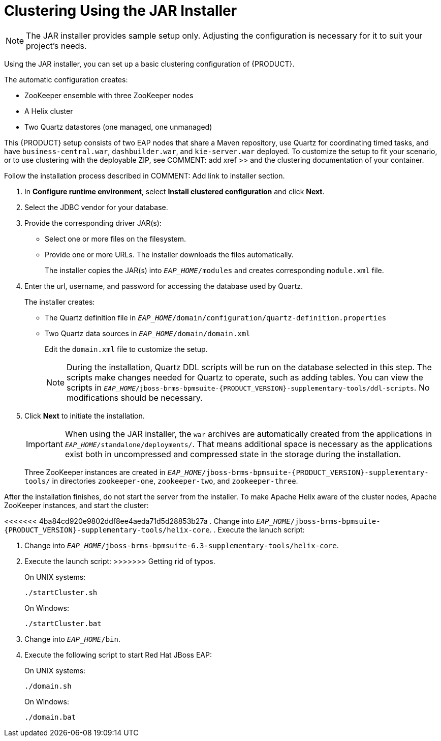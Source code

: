 [[clustering-jar-installer-proc]]

= Clustering Using the JAR Installer

NOTE: The JAR installer provides sample setup only. Adjusting the configuration is necessary for it to suit your project's needs.

Using the JAR installer,
ifdef::BPMS[]
described in <<_sect_the_red_hat_jboss_bpm_suite_installer_installation>>,
endif::BPMS[]
you can set up a basic clustering configuration of {PRODUCT}.

The automatic configuration creates:

* ZooKeeper ensemble with three ZooKeeper nodes
* A Helix cluster
* Two Quartz datastores (one managed, one unmanaged)

This {PRODUCT} setup consists of two EAP nodes that share a Maven repository, use Quartz for coordinating timed tasks, and have `business-central.war`, `dashbuilder.war`, and `kie-server.war` deployed. To customize the setup to fit your scenario, or to use clustering with the deployable ZIP, see COMMENT: add xref >> and the clustering documentation of your container.

Follow the installation process described in COMMENT: Add link to installer section.

. In *Configure runtime environment*, select *Install clustered configuration* and click *Next*.
. Select the JDBC vendor for your database.
. Provide the corresponding driver JAR(s):
+
	* Select one or more files on the filesystem.
	* Provide one or more URLs. The installer downloads the files automatically.
+
The installer copies the JAR(s) into `_EAP_HOME_/modules` and creates corresponding `module.xml` file.
ifdef::BPMS[]
+
.JDBC Driver Setup
image::7214.png[Configure JDBC provider and drivers]
endif::BPMS[]

. Enter the url, username, and password for accessing the database used by Quartz.
+
The installer creates:

* The Quartz definition file in `_EAP_HOME_/domain/configuration/quartz-definition.properties`
* Two Quartz data sources in  `_EAP_HOME_/domain/domain.xml`
+
Edit the `domain.xml` file to customize the setup.
+
[NOTE]
====
During the installation, Quartz DDL scripts will be run on the database selected in this step. The scripts make changes needed for Quartz to operate, such as adding tables. You can view the scripts in `_EAP_HOME_/jboss-brms-bpmsuite-{PRODUCT_VERSION}-supplementary-tools/ddl-scripts`. No modifications should be necessary.
====
+
ifdef::BPMS[]
.Quartz Database Configuration
image::7215.png[]
endif::BPMS[]

. Click *Next* to initiate the installation.
+
[IMPORTANT]
====
When using the JAR installer, the `war` archives are automatically created from the applications in `_EAP_HOME_/standalone/deployments/`. That means additional space is necessary as the applications exist both in uncompressed and compressed state in the storage during the installation.
====
+
Three ZooKeeper instances are created in `_EAP_HOME_/jboss-brms-bpmsuite-{PRODUCT_VERSION}-supplementary-tools/` in directories `zookeeper-one`, `zookeeper-two`, and `zookeeper-three`.


After the installation finishes, do not start the server from the installer. To make Apache Helix aware of the cluster nodes, Apache ZooKeeper instances, and start the cluster:

<<<<<<< 4ba84cd920e9802ddf8ee4aeda71d5d28853b27a
. Change into `_EAP_HOME_/jboss-brms-bpmsuite-{PRODUCT_VERSION}-supplementary-tools/helix-core`.
. Execute the lanuch script:
=======
. Change into `_EAP_HOME_/jboss-brms-bpmsuite-6.3-supplementary-tools/helix-core`.
. Execute the launch script:
>>>>>>> Getting rid of typos.
+
On UNIX systems:
+
----
./startCluster.sh
----
+
On Windows:
+
----
./startCluster.bat
----
. Change into `_EAP_HOME_/bin`.
. Execute the following script to start Red Hat JBoss EAP:
+
On UNIX systems:
+
----
./domain.sh
----
+
On Windows:
+
----
./domain.bat
----